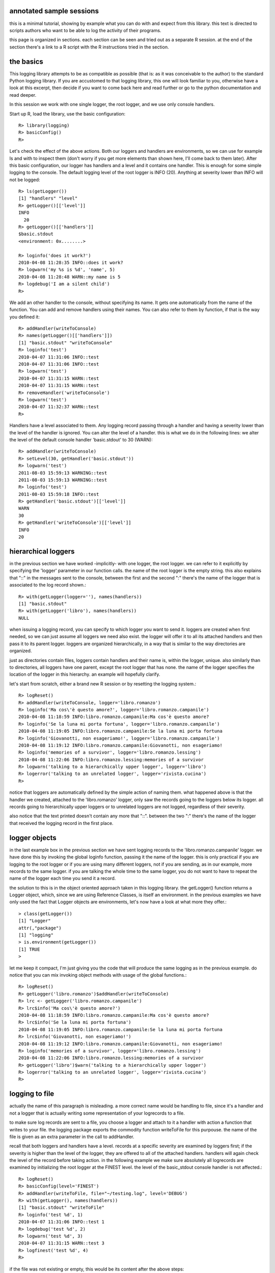 annotated sample sessions
~~~~~~~~~~~~~~~~~~~~~~~~~

this is a minimal tutorial, showing by example what you can do with and expect from this library. this text is directed to scripts authors who want to be able to log the activity of their programs.

this page is organized in sections. each section can be seen and tried out as a separate R session. at the end of the section there's a link to a R script with the R instructions tried in the section.

the basics
~~~~~~~~~~

This logging library attempts to be as compatible as possible (that is: as it was conceivable to the author) to the standard Python logging library. If you are accustomed to that logging library, this one will look familiar to you, otherwise have a look at this excerpt, then decide if you want to come back here and read further or go to the python documentation and read deeper.

In this session we work with one single logger, the root logger, and we use only console handlers.

Start up R, load the library, use the basic configuration::

  R> library(logging)
  R> basicConfig()
  R>

Let's check the effect of the above actions. Both our loggers and handlers are environments, so we can use for example ls and with to inspect them (don't worry if you get more elements than shown here, I'll come back to them later). After this basic configuration, our logger has handlers and a level and it contains one handler. This is enough for some simple logging to the console. The default logging level of the root logger is INFO (20). Anything at severity lower than INFO will not be logged::

  R> ls(getLogger())
  [1] "handlers" "level"
  R> getLogger()[['level']]
  INFO
    20
  R> getLogger()[['handlers']]
  $basic.stdout
  <environment: 0x........>
  
  R> loginfo('does it work?')
  2010-04-08 11:28:35 INFO::does it work?
  R> logwarn('my %s is %d', 'name', 5)
  2010-04-08 11:28:48 WARN::my name is 5
  R> logdebug('I am a silent child')
  R>

We add an other handler to the console, without specifying its name. It gets one automatically from the name of the function. You can add and remove handlers using their names. You can also refer to them by function, if that is the way you defined it::

  R> addHandler(writeToConsole)
  R> names(getLogger()[['handlers']])
  [1] "basic.stdout" "writeToConsole"
  R> loginfo('test')
  2010-04-07 11:31:06 INFO::test
  2010-04-07 11:31:06 INFO::test
  R> logwarn('test')
  2010-04-07 11:31:15 WARN::test
  2010-04-07 11:31:15 WARN::test
  R> removeHandler('writeToConsole')
  R> logwarn('test')
  2010-04-07 11:32:37 WARN::test
  R>

Handlers have a level associated to them. Any logging record passing through a handler and having a severity lower than the level of the handler is ignored. You can alter the level of a handler. this is what we do in the following lines: we alter the level of the default console handler 'basic.stdout' to 30 (WARN)::

  R> addHandler(writeToConsole)
  R> setLevel(30, getHandler('basic.stdout'))
  R> logwarn('test')
  2011-08-03 15:59:13 WARNING::test
  2011-08-03 15:59:13 WARNING::test
  R> loginfo('test')
  2011-08-03 15:59:18 INFO::test
  R> getHandler('basic.stdout')[['level']]
  WARN
  30
  R> getHandler('writeToConsole')[['level']]
  INFO
  20

hierarchical loggers
~~~~~~~~~~~~~~~~~~~~

in the previous section we have worked -implicitly- with one logger, the root logger. we can refer to it explicitly by specifying the 'logger' parameter in our function calls. the name of the root logger is the empty string. this also explains that "::" in the messages sent to the console, between the first and the second ":" there's the name of the logger that is associated to the log record shown.::

  R> with(getLogger(logger=''), names(handlers))
  [1] "basic.stdout"
  R> with(getLogger('libro'), names(handlers))
  NULL

when issuing a logging record, you can specify to which logger you want to send it. loggers are created when first needed, so we can just assume all loggers we need also exist. the logger will offer it to all its attached handlers and then pass it to its parent logger. loggers are organized hierarchically, in a way that is similar to the way directories are organized.

just as directories contain files, loggers contain handlers and their name is, within the logger, unique. also similarly than to directories, all loggers have one parent, except the root logger that has none. the name of the logger specifies the location of the logger in this hierarchy. an example will hopefully clarify.

let's start from scratch, either a brand new R session or by resetting the logging system.::

  R> logReset()
  R> addHandler(writeToConsole, logger='libro.romanzo')
  R> loginfo('Ma cos\'è questo amore?', logger='libro.romanzo.campanile')
  2010-04-08 11:18:59 INFO:libro.romanzo.campanile:Ma cos'è questo amore?
  R> loginfo('Se la luna mi porta fortuna', logger='libro.romanzo.campanile')
  2010-04-08 11:19:05 INFO:libro.romanzo.campanile:Se la luna mi porta fortuna
  R> loginfo('Giovanotti, non esageriamo!', logger='libro.romanzo.campanile')
  2010-04-08 11:19:12 INFO:libro.romanzo.campanile:Giovanotti, non esageriamo!
  R> loginfo('memories of a survivor', logger='libro.romanzo.lessing')
  2010-04-08 11:22:06 INFO:libro.romanzo.lessing:memories of a survivor
  R> logwarn('talking to a hierarchically upper logger', logger='libro')
  R> logerror('talking to an unrelated logger', logger='rivista.cucina')
  R>

notice that loggers are automatically defined by the simple action of naming them. what happened above is that the handler we created, attached to the 'libro.romanzo' logger, only saw the records going to the loggers below its logger. all records going to hierarchically upper loggers or to unrelated loggers are not logged, regardless of their severity.

also notice that the text printed doesn't contain any more that "::". between the two ":" there's the name of the logger that received the logging record in the first place.

logger objects
~~~~~~~~~~~~~~

in the last example box in the previous section we have sent logging records to the 'libro.romanzo.campanile' logger. we have done this by invoking the global loginfo function, passing it the name of the logger. this is only practical if you are logging to the root logger or if you are using many different loggers, not if you are sending, as in our example, more records to the same logger. if you are talking the whole time to the same logger, you do not want to have to repeat the name of the logger each time you send it a record.

the solution to this is in the object oriented approach taken in this logging library. the getLogger() function returns a Logger object, which, since we are using Reference Classes, is itself an environment. in the previous examples we have only used the fact that Logger objects are environments, let's now have a look at what more they offer.::

  > class(getLogger())
  [1] "Logger"
  attr(,"package")
  [1] "logging"
  > is.environment(getLogger())
  [1] TRUE
  >

let me keep it compact, I'm just giving you the code that will produce the same logging as in the previous example. do notice that you can mix invoking object methods with usage of the global functions.::

  R> logReset()
  R> getLogger('libro.romanzo')$addHandler(writeToConsole)
  R> lrc <- getLogger('libro.romanzo.campanile')
  R> lrc$info('Ma cos\'è questo amore?')
  2010-04-08 11:18:59 INFO:libro.romanzo.campanile:Ma cos'è questo amore?
  R> lrc$info('Se la luna mi porta fortuna')
  2010-04-08 11:19:05 INFO:libro.romanzo.campanile:Se la luna mi porta fortuna
  R> lrc$info('Giovanotti, non esageriamo!')
  2010-04-08 11:19:12 INFO:libro.romanzo.campanile:Giovanotti, non esageriamo!
  R> loginfo('memories of a survivor', logger='libro.romanzo.lessing')
  2010-04-08 11:22:06 INFO:libro.romanzo.lessing:memories of a survivor
  R> getLogger('libro')$warn('talking to a hierarchically upper logger')
  R> logerror('talking to an unrelated logger', logger='rivista.cucina')
  R>

logging to file
~~~~~~~~~~~~~~~

actually the name of this paragraph is misleading. a more correct name would be handling to file, since it's a handler and not a logger that is actually writing some representation of your logrecords to a file.

to make sure log records are sent to a file, you choose a logger and attach to it a handler with action a function that writes to your file. the logging package exports the commodity function writeToFile for this purpouse. the name of the file is given as an extra parameter in the call to addHandler.

recall that both loggers and handlers have a level. records at a specific severity are examined by loggers first; if the severity is higher than the level of the logger, they are offered to all of the attached handlers. handlers will again check the level of the record before taking action. in the following example we make sure absolutely all logrecords are examined by initializing the root logger at the FINEST level. the level of the basic_stdout console handler is not affected.::

  R> logReset()
  R> basicConfig(level='FINEST')
  R> addHandler(writeToFile, file="~/testing.log", level='DEBUG')
  R> with(getLogger(), names(handlers))
  [1] "basic.stdout" "writeToFile"
  R> loginfo('test %d', 1)
  2010-04-07 11:31:06 INFO::test 1
  R> logdebug('test %d', 2)
  R> logwarn('test %d', 3)
  2010-04-07 11:31:15 WARN::test 3
  R> logfinest('test %d', 4)
  R>

if the file was not existing or empty, this would be its content after the above steps::

  2010-04-07 11:31:06 INFO::test 1
  2010-04-07 11:31:11 DEBUG::test 2
  2010-04-07 11:31:15 WARN::test 3

all log records have been passed to both handlers basic.stdout and writeToFile. the default console handler has handled records with severity at or above INFO, our file handler had threshold DEBUG so it handled also the second record in the example session. the fourth record was dropped by both handlers.

formatting your log records
~~~~~~~~~~~~~~~~~~~~~~~~~~~

in this session we are going to see how to generate a diagnostics file for a system that organizes logrecords in a different way than Python. let's jump into the implementation, if you can write R you surely won't need more explaination but will want to tell me how to make this function faster, more readable, shorter...::

  formatter.fewsdiagnostics <- function(record) {
    if(record$level <= loglevels[['INFO']])
      level <- 3
    else if(record$level <= loglevels[['WARNING']])
      level <- 2
    else if(record$level <= loglevels[['ERROR']])
      level <- 1
    else
      level <- 0
  
    sprintf('  <line level="%d" description="LizardScripter :: %s :: %s"/>\n', level, record$timestamp, record$msg)
  }

notice that the field $msg of a record is already "formatted", as we have seen with logwarn('my %s is %d', 'name', 5). that part can be used but not undone any more.

when you add a handler to a logger, you can use the formatter parameter to associate to the handler a function that takes a logrecord and returns a string. the above example function is such a function.

the formatter you can associate to a handler can combine the tags in the logrecord to produce a string. the tags that are available in a logrecord are: $logger (the name of the logger which produced the record), $msg, $timestamp, $level (numeric), $levelname (character).

if you don't specify the formatter parameter, the default formatter is used, which looks like this::

  defaultFormat <- function(record) {
    text <- paste(record$timestamp, paste(record$levelname, record$logger, record$msg, sep=':'))
  }

the rest of the code, just slightly simplified, showing how we (me at my company) actually use this capability is given here.

notice that the 'diagnostics' handler we add will not handle DEBUG logrecords.::

  setup.fewsdiagnostics <- function(filename) {
    cat('<?xml version="1.0" encoding="UTF-8" standalone="yes"?>\n', file=filename, append=FALSE)
    cat('<Diag version="1.2" xmlns="..." xmlns:xsi="http://www.w3.org/2001/XMLSchema-instance" xsi:schemaLocation="...">\n', file=filename, append=FALSE)
    addHandler('diagnostics',
              writeToFile, file=filename,
              logger='fews.diagnostics',
              formatter=formatter.fewsdiagnostics)
  }
  
  teardown.fewsdiagnostics <- function(filename) {
    cat('</Diag>\n'', file=filename, append=TRUE)
    removeHandler('diagnostics', logger='fews.diagnostics')
  }

writing your own handlers
~~~~~~~~~~~~~~~~~~~~~~~~~

differently than in the logging library in Python and in Java, handlers in this logging library aren't objects: they are environments stored in one of the loggers. the principal characteristic property of a handler is its action. a action is a function that specifies what the handler should do with a logrecord that, based on all that we have seen above, must be handled. the two commodity functions we have seen in the first two sessions, writeToConsole and writeToFile are action functions.

a look at writeToFile will help understand the idea implemented in this library.::

  writeToFile <- function(msg, handler)
  {
    if (!exists('file', envir=handler))
      stop("handler with writeToFile 'action' must have a 'file' element.\n")
    cat(paste(msg, '\n', sep=''), file=with(handler, file), append=TRUE)
  }

an action is invoked if a record must be handled. its result code is ignored and all its output goes to the console. it receives exactly two arguments, the formatted message that must be output (the string returned by the formatter of the handler) and the handler owning the action. recall that a handler is an environment: in the action you can inspect the handler environment to perform the desired behaviour.

imagine you want a handler to send its messages to a xmlrpc server or to a password protected ftp server, you would add these properties in the call to addHandler. addHandler would store them in the new handler environment. your action function would retrieve the values from the handler and use them to connect to your hypothetical external server.

the structure of your solution might be something like this::

  sendToFtpServer <- function(msg, handler)
  {
    proxy <- connectToServer(with(handler, server), with(handler, user), with(handler, passwd))
    do_the_rest()
  }

  addHandler(sendToFptServer, user='', server='', passwd='', logger="deep.deeper.deepest")
